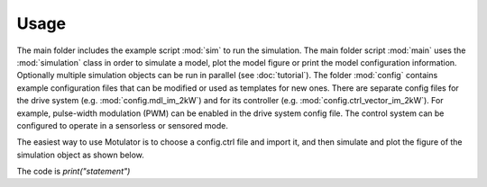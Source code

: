 Usage
-----
The main folder includes the example script :mod:`sim` to run the simulation. The main folder script :mod:`main` uses the :mod:`simulation` class in order to simulate a model, plot the model figure or print the model configuration information. Optionally multiple simulation objects can be run in parallel (see :doc:`tutorial`). The folder :mod:`config` contains example configuration files that can be modified or used as templates for new ones. There are separate config files for the drive system (e.g. :mod:`config.mdl_im_2kW`) and for its controller (e.g. :mod:`config.ctrl_vector_im_2kW`). For example, pulse-width modulation (PWM) can be enabled in the drive system config file. The control system can be configured to operate in a sensorless or sensored mode.

The easiest way to use Motulator is to choose a config.ctrl file and import it, and then simulate and plot the figure of the simulation object as shown below.

.. image:: Easiest_way_to_simulate_Motulator.png
   :scale: 100%
   :alt: alternate text
   :target: .

The code is `print("statement")`
